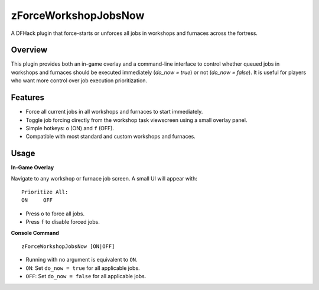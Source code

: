 zForceWorkshopJobsNow
=====================

A DFHack plugin that force-starts or unforces all jobs in workshops and furnaces across the fortress.

Overview
--------

This plugin provides both an in-game overlay and a command-line interface to control whether queued jobs in workshops and furnaces should be executed immediately (`do_now = true`) or not (`do_now = false`). It is useful for players who want more control over job execution prioritization.

Features
--------

- Force all current jobs in all workshops and furnaces to start immediately.
- Toggle job forcing directly from the workshop task viewscreen using a small overlay panel.
- Simple hotkeys: ``o`` (ON) and ``f`` (OFF).
- Compatible with most standard and custom workshops and furnaces.

Usage
-----

**In-Game Overlay**

Navigate to any workshop or furnace job screen. A small UI will appear with:

::

  Prioritize All:
  ON     OFF

- Press ``o`` to force all jobs.
- Press ``f`` to disable forced jobs.

**Console Command**

::

  zForceWorkshopJobsNow [ON|OFF]

- Running with no argument is equivalent to ``ON``.
- ``ON``: Set ``do_now = true`` for all applicable jobs.
- ``OFF``: Set ``do_now = false`` for all applicable jobs.
